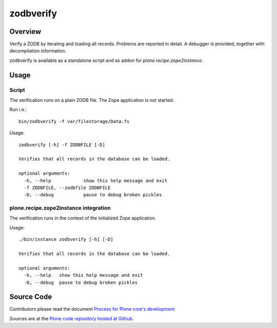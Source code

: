 ==========
zodbverify
==========

Overview
========

Verify a ZODB by iterating and loading all records.
Problems are reported in detail.
A debugger is provided, together with decompilation information.

zodbverify is available as a standalone script and as addon for `plone.recipe.zope2instance`.


Usage
=====

Script
------

The verification runs on a plain ZODB file.
The Zope application is not started.

Run i.e.::

    bin/zodbverify -f var/filestorage/Data.fs

Usage::

    zodbverify [-h] -f ZODBFILE [-D]

    Verifies that all records in the database can be loaded.

    optional arguments:
      -h, --help            show this help message and exit
      -f ZODBFILE, --zodbfile ZODBFILE
      -D, --debug           pause to debug broken pickles


plone.recipe.zope2instance integration
--------------------------------------

The verification runs in the context of the initialized Zope application.

Usage::

    ./bin/instance zodbverify [-h] [-D]

    Verifies that all records in the database can be loaded.

    optional arguments:
      -h, --help   show this help message and exit
      -D, --debug  pause to debug broken pickles


Source Code
===========

Contributors please read the document `Process for Plone core's development <https://docs.plone.org/develop/coredev/docs/index.html>`_

Sources are at the `Plone code repository hosted at Github <https://github.com/plone/plone.behavior>`_.
